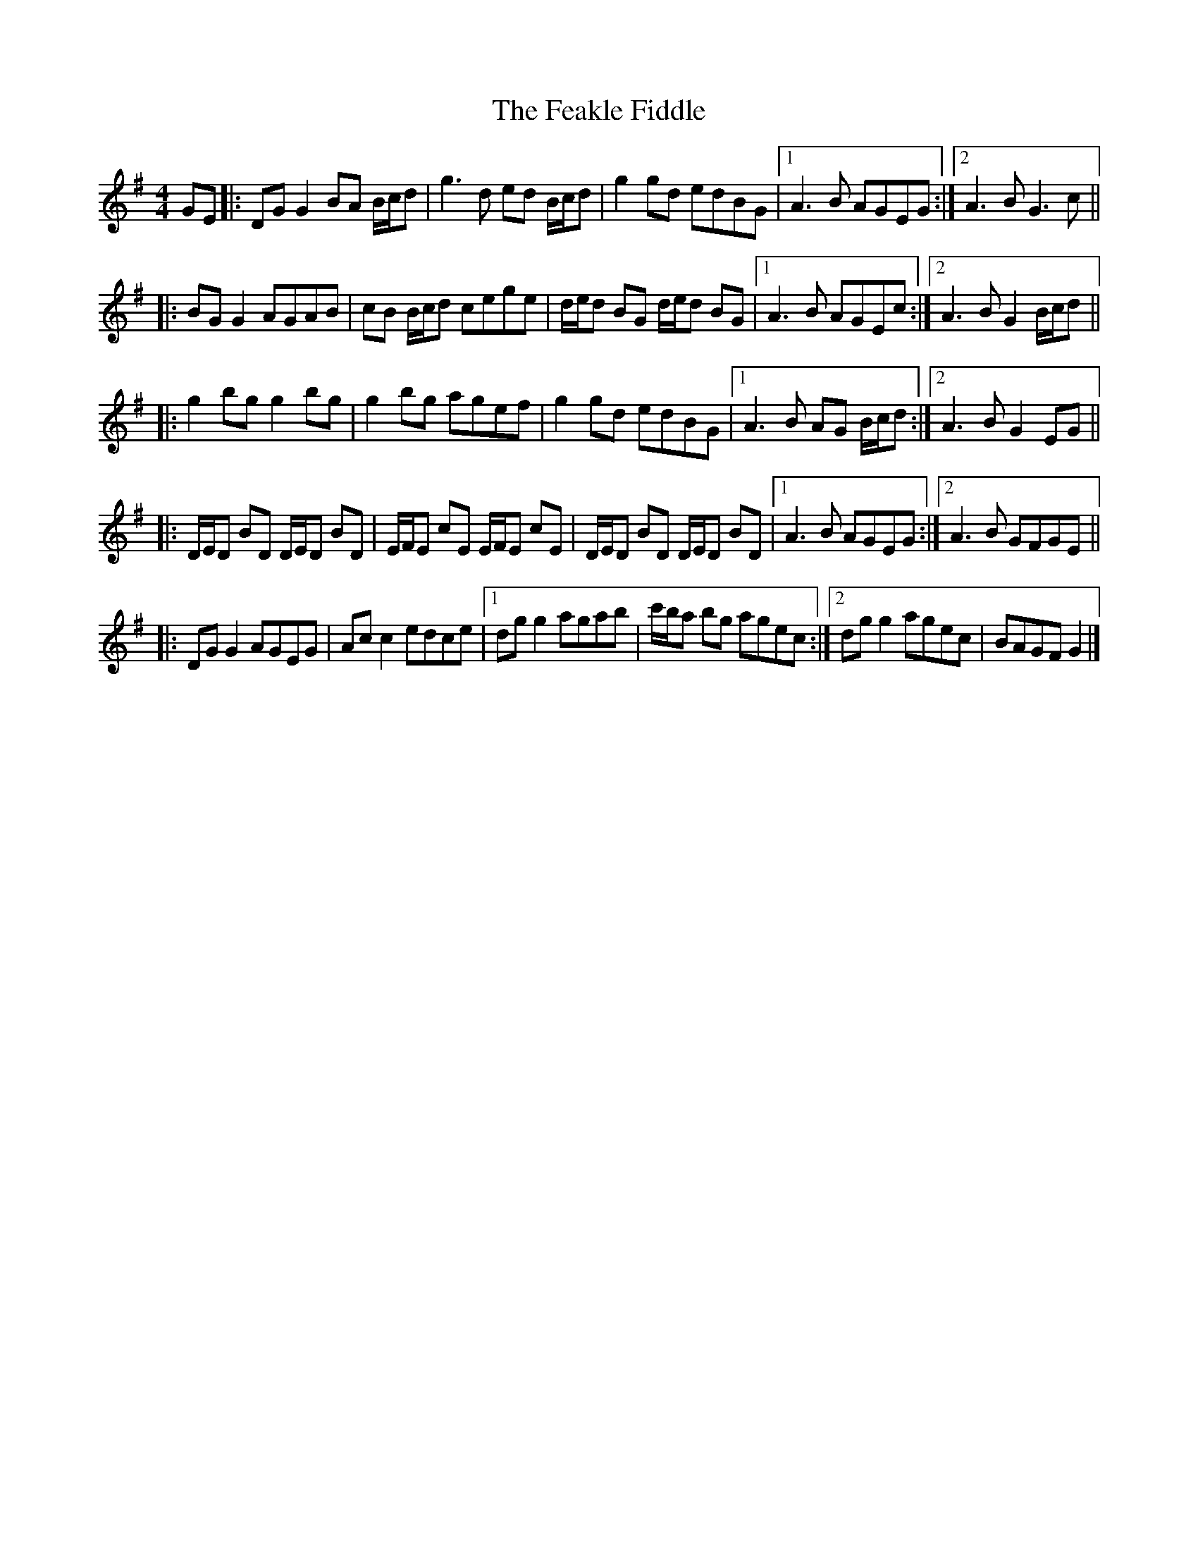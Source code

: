 X: 1
T: Feakle Fiddle, The
Z: ceolachan
S: https://thesession.org/tunes/3646#setting3646
R: reel
M: 4/4
L: 1/8
K: Gmaj
GE |:DG G2 BA B/c/d | g3 d ed B/c/d | g2 gd edBG |[1 A3 B AGEG :|[2 A3 B G3 c ||
|: BG G2 AGAB | cB B/c/d cege | d/e/d BG d/e/d BG |[1 A3 B AGEc :|[2 A3 B G2 B/c/d ||
|: g2 bg g2 bg | g2 bg agef | g2 gd edBG |[1 A3 B AG B/c/d :|[2 A3 B G2 EG ||
|: D/E/D BD D/E/D BD | E/F/E cE E/F/E cE | D/E/D BD D/E/D BD |[1 A3 B AGEG :|[2 A3 B GFGE ||
|: DG G2 AGEG | Ac c2 edce |[1 dg g2 agab | c'/b/a bg agec :|[2 dg g2 agec | BAGF G2 |]
